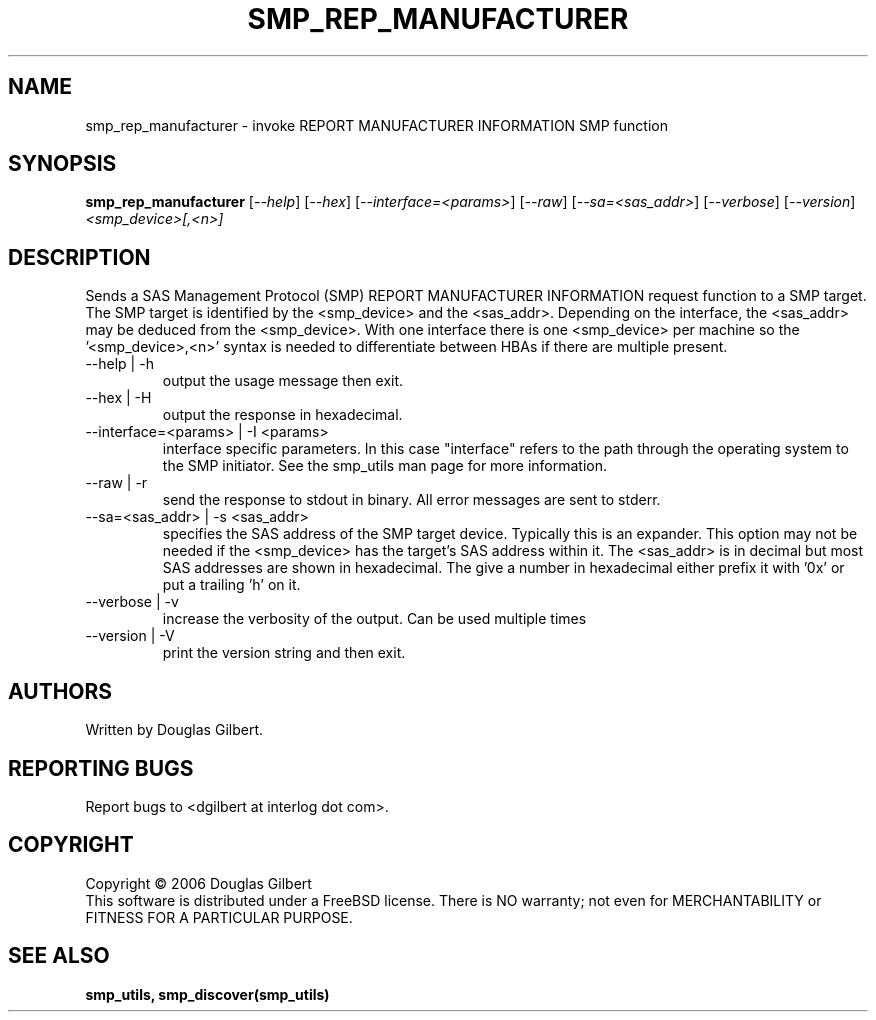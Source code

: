 .TH SMP_REP_MANUFACTURER "8" "June 2006" "smp_utils-0.90" SMP_UTILS
.SH NAME
smp_rep_manufacturer \- invoke REPORT MANUFACTURER INFORMATION SMP function
.SH SYNOPSIS
.B smp_rep_manufacturer
[\fI--help\fR] [\fI--hex\fR] [\fI--interface=<params>\fR] [\fI--raw\fR]
[\fI--sa=<sas_addr>\fR] [\fI--verbose\fR] [\fI--version\fR]
\fI<smp_device>[,<n>]\fR
.SH DESCRIPTION
.\" Add any additional description here
.PP
Sends a SAS Management Protocol (SMP) REPORT MANUFACTURER INFORMATION
request function to a SMP target. The SMP target is identified by
the <smp_device> and the <sas_addr>. Depending on the interface,
the <sas_addr> may be deduced from the <smp_device>. With one interface
there is one <smp_device> per machine so the '<smp_device>,<n>' syntax is
needed to differentiate between HBAs if there are multiple present.
.TP
--help | -h
output the usage message then exit.
.TP
--hex | -H
output the response in hexadecimal.
.TP
--interface=<params> | -I <params>
interface specific parameters. In this case "interface" refers to the
path through the operating system to the SMP initiator. See the smp_utils
man page for more information.
.TP
--raw | -r
send the response to stdout in binary. All error messages are sent to stderr.
.TP
--sa=<sas_addr> | -s <sas_addr>
specifies the SAS address of the SMP target device. Typically this is an
expander. This option may not be needed if the <smp_device> has the target's
SAS address within it. The <sas_addr> is in decimal but most SAS addresses
are shown in hexadecimal. The give a number in hexadecimal either prefix
it with '0x' or put a trailing 'h' on it.
.TP
--verbose | -v
increase the verbosity of the output. Can be used multiple times
.TP
--version | -V
print the version string and then exit.
.SH AUTHORS
Written by Douglas Gilbert.
.SH "REPORTING BUGS"
Report bugs to <dgilbert at interlog dot com>.
.SH COPYRIGHT
Copyright \(co 2006 Douglas Gilbert
.br
This software is distributed under a FreeBSD license. There is NO
warranty; not even for MERCHANTABILITY or FITNESS FOR A PARTICULAR PURPOSE.
.SH "SEE ALSO"
.B smp_utils, smp_discover(smp_utils)
